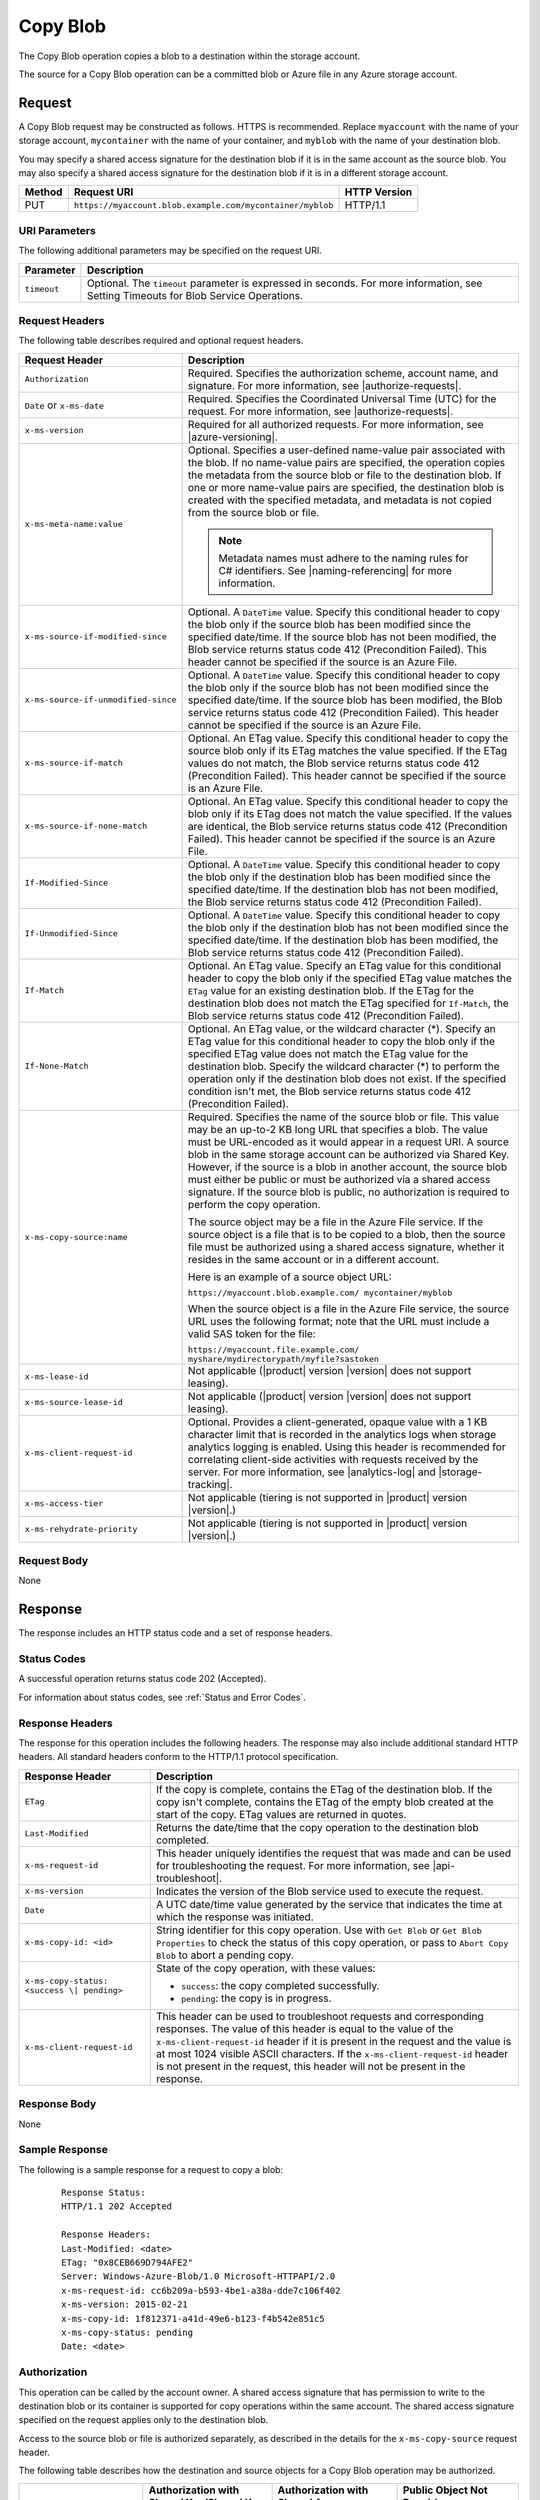 .. _Copy Blob:

Copy Blob
=========

The Copy Blob operation copies a blob to a destination within the storage
account.

The source for a Copy Blob operation can be a committed blob or Azure file in
any Azure storage account.


Request
-------

A Copy Blob request may be constructed as follows. HTTPS is recommended. Replace
``myaccount`` with the name of your storage account, ``mycontainer`` with the
name of your container, and ``myblob`` with the name of your destination blob.

You may specify a shared access signature for the destination blob if it is in
the same account as the source blob. You may also specify a shared access
signature for the destination blob if it is in a different storage account.

.. tabularcolumns:: X{0.10\textwidth}X{0.70\textwidth}X{0.15\textwidth}
.. table::

   +--------+-----------------------------------------------------------+--------------+
   | Method | Request URI                                               | HTTP Version |
   +========+===========================================================+==============+
   | PUT    | ``https://myaccount.blob.example.com/mycontainer/myblob`` | HTTP/1.1     |
   +--------+-----------------------------------------------------------+--------------+

URI Parameters
~~~~~~~~~~~~~~

The following additional parameters may be specified on the request URI.

.. tabularcolumns:: X{0.15\textwidth}X{0.80\textwidth}
.. table::

   +-------------+--------------------------------------------------------------+
   | Parameter   | Description                                                  |
   +=============+==============================================================+
   | ``timeout`` | Optional. The ``timeout`` parameter is expressed in seconds. |
   |             | For more information, see Setting Timeouts for Blob Service  |
   |             | Operations.                                                  |
   +-------------+--------------------------------------------------------------+

Request Headers
~~~~~~~~~~~~~~~

The following table describes required and optional request headers.

.. tabularcolumns:: X{0.30\textwidth}X{0.65\textwidth}
.. table::
   :class: longtable

   +-------------------------------------+---------------------------------------------+
   | Request Header                      | Description                                 |
   +=====================================+=============================================+
   | ``Authorization``                   | Required. Specifies the                     |
   |                                     | authorization scheme, account               |
   |                                     | name, and signature. For more               |
   |                                     | information, see |authorize-requests|.      |
   +-------------------------------------+---------------------------------------------+
   | ``Date`` or ``x-ms-date``           | Required. Specifies the                     |
   |                                     | Coordinated Universal Time (UTC)            |
   |                                     | for the request. For more                   |
   |                                     | information, see |authorize-requests|.      |
   +-------------------------------------+---------------------------------------------+
   | ``x-ms-version``                    | Required for all authorized                 |
   |                                     | requests. For more information,             |
   |                                     | see |azure-versioning|.                     |
   +-------------------------------------+---------------------------------------------+
   | ``x-ms-meta-name:value``            | Optional. Specifies a                       |
   |                                     | user-defined name-value pair                |
   |                                     | associated with the blob. If no             |
   |                                     | name-value pairs are specified,             |
   |                                     | the operation copies the                    |
   |                                     | metadata from the source blob or            |
   |                                     | file to the destination blob. If            |
   |                                     | one or more name-value pairs are            |
   |                                     | specified, the destination blob             |
   |                                     | is created with the specified               |
   |                                     | metadata, and metadata is not               |
   |                                     | copied from the source blob or              |
   |                                     | file.                                       |
   |                                     |                                             |
   |                                     | .. note::                                   |
   |                                     |                                             |
   |                                     |   Metadata names must adhere to the naming  |
   |                                     |   rules for C# identifiers. See             |
   |                                     |   |naming-referencing| for more information.|
   +-------------------------------------+---------------------------------------------+
   | ``x-ms-source-if-modified-since``   | Optional. A ``DateTime`` value.             |
   |                                     | Specify this conditional header             |
   |                                     | to copy the blob only if the                |
   |                                     | source blob has been modified               |
   |                                     | since the specified date/time. If           |
   |                                     | the source blob has not been                |
   |                                     | modified, the Blob service                  |
   |                                     | returns status code 412                     |
   |                                     | (Precondition Failed). This                 |
   |                                     | header cannot be specified if the           |
   |                                     | source is an Azure File.                    |
   +-------------------------------------+---------------------------------------------+
   | ``x-ms-source-if-unmodified-since`` | Optional. A ``DateTime`` value.             |
   |                                     | Specify this conditional header             |
   |                                     | to copy the blob only if the                |
   |                                     | source blob has not been modified           |
   |                                     | since the specified date/time. If           |
   |                                     | the source blob has been                    |
   |                                     | modified, the Blob service                  |
   |                                     | returns status code 412                     |
   |                                     | (Precondition Failed). This                 |
   |                                     | header cannot be specified if the           |
   |                                     | source is an Azure File.                    |
   +-------------------------------------+---------------------------------------------+
   | ``x-ms-source-if-match``            | Optional. An ETag value. Specify            |
   |                                     | this conditional header to copy             |
   |                                     | the source blob only if its ETag            |
   |                                     | matches the value specified. If             |
   |                                     | the ETag values do not match, the           |
   |                                     | Blob service returns status code            |
   |                                     | 412 (Precondition Failed). This             |
   |                                     | header cannot be specified if the           |
   |                                     | source is an Azure File.                    |
   +-------------------------------------+---------------------------------------------+
   | ``x-ms-source-if-none-match``       | Optional. An ETag value. Specify            |
   |                                     | this conditional header to copy             |
   |                                     | the blob only if its ETag does              |
   |                                     | not match the value specified. If           |
   |                                     | the values are identical, the               |
   |                                     | Blob service returns status code            |
   |                                     | 412 (Precondition Failed). This             |
   |                                     | header cannot be specified if the           |
   |                                     | source is an Azure File.                    |
   +-------------------------------------+---------------------------------------------+
   | ``If-Modified-Since``               | Optional. A ``DateTime`` value.             |
   |                                     | Specify this conditional header             |
   |                                     | to copy the blob only if the                |
   |                                     | destination blob has been                   |
   |                                     | modified since the specified                |
   |                                     | date/time. If the destination               |
   |                                     | blob has not been modified, the             |
   |                                     | Blob service returns status code            |
   |                                     | 412 (Precondition Failed).                  |
   +-------------------------------------+---------------------------------------------+
   | ``If-Unmodified-Since``             | Optional. A ``DateTime`` value.             |
   |                                     | Specify this conditional header             |
   |                                     | to copy the blob only if the                |
   |                                     | destination blob has not been               |
   |                                     | modified since the specified                |
   |                                     | date/time. If the destination               |
   |                                     | blob has been modified, the Blob            |
   |                                     | service returns status code 412             |
   |                                     | (Precondition Failed).                      |
   +-------------------------------------+---------------------------------------------+
   | ``If-Match``                        | Optional. An ETag value. Specify            |
   |                                     | an ETag value for this                      |
   |                                     | conditional header to copy the              |
   |                                     | blob only if the specified ETag             |
   |                                     | value matches the ``ETag`` value            |
   |                                     | for an existing destination blob.           |
   |                                     | If the ETag for the destination             |
   |                                     | blob does not match the ETag                |
   |                                     | specified for ``If-Match``, the             |
   |                                     | Blob service returns status code            |
   |                                     | 412 (Precondition Failed).                  |
   +-------------------------------------+---------------------------------------------+
   | ``If-None-Match``                   | Optional. An ETag value, or the             |
   |                                     | wildcard character (\*).                    |
   |                                     | Specify an ETag value for this              |
   |                                     | conditional header to copy the              |
   |                                     | blob only if the specified ETag             |
   |                                     | value does not match the ETag               |
   |                                     | value for the destination blob.             |
   |                                     | Specify the wildcard character              |
   |                                     | (\*) to perform the operation only          |
   |                                     | if the destination blob does not            |
   |                                     | exist.                                      |
   |                                     | If the specified condition isn't            |
   |                                     | met, the Blob service returns               |
   |                                     | status code 412 (Precondition               |
   |                                     | Failed).                                    |
   +-------------------------------------+---------------------------------------------+
   | ``x-ms-copy-source:name``           | Required. Specifies the name of             |
   |                                     | the source blob or file.                    |
   |                                     | This value may be an up-to-2 KB long URL    |
   |                                     | that specifies a blob. The value            |
   |                                     | must be URL-encoded as it would             |
   |                                     | appear in a request URI. A source           |
   |                                     | blob in the same storage account            |
   |                                     | can be authorized via Shared Key.           |
   |                                     | However, if the source is a blob            |
   |                                     | in another account, the source              |
   |                                     | blob must either be public or               |
   |                                     | must be authorized via a shared             |
   |                                     | access signature. If the source             |
   |                                     | blob is public, no authorization            |
   |                                     | is required to perform the copy             |
   |                                     | operation.                                  |
   |                                     |                                             |
   |                                     | The source object may be a file in the      |
   |                                     | Azure File service. If the source object is |
   |                                     | a file that is to be copied to a            |
   |                                     | blob, then the source file must             |
   |                                     | be authorized using a shared                |
   |                                     | access signature, whether it                |
   |                                     | resides in the same account or in           |
   |                                     | a different account.                        |
   |                                     |                                             |
   |                                     | Here is an example of a source object URL:  |
   |                                     |                                             |
   |                                     | ``https://myaccount.blob.example.com/       |
   |                                     | mycontainer/myblob``                        |
   |                                     |                                             |
   |                                     | When the source object is a file            |
   |                                     | in the Azure File service, the              |
   |                                     | source URL uses the following               |
   |                                     | format; note that the URL must              |
   |                                     | include a valid SAS token for the           |
   |                                     | file:                                       |
   |                                     |                                             |
   |                                     | ``https://myaccount.file.example.com/       |
   |                                     | myshare/mydirectorypath/myfile?sastoken``   |
   +-------------------------------------+---------------------------------------------+
   | ``x-ms-lease-id``                   | Not applicable (|product| version |version| |
   |                                     | does not support leasing).                  |
   +-------------------------------------+---------------------------------------------+
   | ``x-ms-source-lease-id``            | Not applicable (|product| version |version| |
   |                                     | does not support leasing).                  |
   +-------------------------------------+---------------------------------------------+
   | ``x-ms-client-request-id``          | Optional. Provides a                        |
   |                                     | client-generated, opaque value              |
   |                                     | with a 1 KB character limit that            |
   |                                     | is recorded in the analytics logs           |
   |                                     | when storage analytics logging is           |
   |                                     | enabled. Using this header is               |
   |                                     | recommended for correlating client-side     |
   |                                     | activities with requests received           |
   |                                     | by the server. For more                     |
   |                                     | information, see |analytics-log|            |
   |                                     | and |storage-tracking|.                     |
   +-------------------------------------+---------------------------------------------+
   | ``x-ms-access-tier``                | Not applicable (tiering is not              |
   |                                     | supported in |product| version |version|.)  |
   +-------------------------------------+---------------------------------------------+
   | ``x-ms-rehydrate-priority``         | Not applicable (tiering is not              |
   |                                     | supported in |product| version |version|.)  |
   +-------------------------------------+---------------------------------------------+

Request Body
~~~~~~~~~~~~

None

Response
--------

The response includes an HTTP status code and a set of response headers.

Status Codes
~~~~~~~~~~~~

A successful operation returns status code 202 (Accepted).

For information about status codes, see :ref:`Status and Error Codes`.

Response Headers
~~~~~~~~~~~~~~~~

The response for this operation includes the following headers. The response may
also include additional standard HTTP headers. All standard headers conform to
the HTTP/1.1 protocol specification.

.. tabularcolumns:: X{0.30\textwidth}X{0.65\textwidth}
.. table::

   +-----------------------------------+-----------------------------------+
   | Response Header                   | Description                       |
   +===================================+===================================+
   | ``ETag``                          | If the copy is complete, contains |
   |                                   | the ETag of the destination blob. |
   |                                   | If the copy isn't complete,       |
   |                                   | contains the ETag of the empty    |
   |                                   | blob created at the start of the  |
   |                                   | copy. ETag values are returned in |
   |                                   | quotes.                           |
   +-----------------------------------+-----------------------------------+
   | ``Last-Modified``                 | Returns the date/time that the    |
   |                                   | copy operation to the destination |
   |                                   | blob completed.                   |
   +-----------------------------------+-----------------------------------+
   | ``x-ms-request-id``               | This header uniquely identifies   |
   |                                   | the request that was made and can |
   |                                   | be used for troubleshooting the   |
   |                                   | request. For more information,    |
   |                                   | see |api-troubleshoot|.           |
   +-----------------------------------+-----------------------------------+
   | ``x-ms-version``                  | Indicates the version of the Blob |
   |                                   | service used to execute the       |
   |                                   | request.                          |
   +-----------------------------------+-----------------------------------+
   | ``Date``                          | A UTC date/time value generated   |
   |                                   | by the service that indicates the |
   |                                   | time at which the response was    |
   |                                   | initiated.                        |
   +-----------------------------------+-----------------------------------+
   | ``x-ms-copy-id: <id>``            | String identifier for this copy   |
   |                                   | operation. Use with ``Get Blob``  |
   |                                   | or ``Get Blob Properties`` to     |
   |                                   | check the status of this copy     |
   |                                   | operation, or pass to             |
   |                                   | ``Abort Copy Blob`` to abort a    |
   |                                   | pending copy.                     |
   +-----------------------------------+-----------------------------------+
   | ``x-ms-copy-status: <success \|   | State of the copy operation, with |
   | pending>``                        | these values:                     |
   |                                   |                                   |
   |                                   | - ``success``: the copy           |
   |                                   |   completed successfully.         |
   |                                   | - ``pending``: the copy is in     |
   |                                   |   progress.                       |
   +-----------------------------------+-----------------------------------+
   | ``x-ms-client-request-id``        | This header can be used to        |
   |                                   | troubleshoot requests and         |
   |                                   | corresponding responses. The      |
   |                                   | value of this header is equal to  |
   |                                   | the value of the                  |
   |                                   | ``x-ms-client-request-id`` header |
   |                                   | if it is present in the request   |
   |                                   | and the value is at most 1024     |
   |                                   | visible ASCII characters. If the  |
   |                                   | ``x-ms-client-request-id`` header |
   |                                   | is not present in the request,    |
   |                                   | this header will not be present   |
   |                                   | in the response.                  |
   +-----------------------------------+-----------------------------------+

Response Body
~~~~~~~~~~~~~

None

Sample Response
~~~~~~~~~~~~~~~

The following is a sample response for a request to copy a blob:

   ::

      Response Status:
      HTTP/1.1 202 Accepted

      Response Headers:
      Last-Modified: <date>
      ETag: "0x8CEB669D794AFE2"
      Server: Windows-Azure-Blob/1.0 Microsoft-HTTPAPI/2.0
      x-ms-request-id: cc6b209a-b593-4be1-a38a-dde7c106f402
      x-ms-version: 2015-02-21
      x-ms-copy-id: 1f812371-a41d-49e6-b123-f4b542e851c5
      x-ms-copy-status: pending
      Date: <date>

Authorization
~~~~~~~~~~~~~

This operation can be called by the account owner. A shared access signature
that has permission to write to the destination blob or its container is
supported for copy operations within the same account. The shared access
signature specified on the request applies only to the destination blob.

Access to the source blob or file is authorized separately, as described in the
details for the ``x-ms-copy-source`` request header.

The following table describes how the destination and source objects for a Copy
Blob operation may be authorized.

.. tabularcolumns:: X{0.30\textwidth}X{0.20\textwidth}X{0.20\textwidth}X{0.20\textwidth}
.. table::

   +---------------------------------+--------------------+--------------------+--------------------+
   |                                 | Authorization with | Authorization with | Public Object Not  |
   |                                 | Shared Key/Shared  | Shared Access      | Requiring          |
   |                                 | Key Lite           | Signature          | Authorization      |
   +=================================+====================+====================+====================+
   | Destination blob                | Yes                | Yes                | No                 |
   +---------------------------------+--------------------+--------------------+--------------------+
   | Source blob in same account     | Yes                | Yes                | Yes                |
   +---------------------------------+--------------------+--------------------+--------------------+
   | Source blob in another account  | No                 | Yes                | Yes                |
   +---------------------------------+--------------------+--------------------+--------------------+
   | Source file in the same account | No                 | Yes                | N/A                |
   | or another account              |                    |                    |                    |
   +---------------------------------+--------------------+--------------------+--------------------+

Remarks
-------

The Copy Blob operation can complete asynchronously. This operation returns a
copy ID you can use to check or abort the copy operation. The Blob service
copies blobs on a best-effort basis.

The source blob for a copy operation must be a block blob. If the destination
blob already exists, it must be of the same blob type as the source blob. Any
existing destination blob will be overwritten. The destination blob cannot be
modified while a copy operation is in progress.

The source for the copy operation may also be a file in the Azure File
service. If the source is a file, the destination must be a block blob.

Multiple pending Copy Blob operations within an account might be processed
sequentially. A destination blob can only have one outstanding copy blob
operation. In other words, a blob cannot be the destination for multiple pending
Copy Blob operations. An attempt to Copy Blob to a destination blob that already
has a copy pending fails with status code 409 (Conflict).

The Copy Blob operation can copy from another storage account.

The Copy Blob operation always copies the entire source blob or file;
copying a range of bytes or set of blocks is not supported.

A Copy Blob operation can take any of the following forms:

-  You can copy a source blob to a destination blob with a different name. The
   destination blob can be an existing blob of the same blob type (only block
   blob types are supported in |product| version |version|), or can be a new blob
   created by the copy operation.

-  You can copy a source blob to a destination blob with the same name,
   effectively replacing the destination blob. Such a copy operation removes any
   uncommitted blocks and overwrites the blob's metadata.

-  You can copy a source file in the Azure File service to a destination
   blob. The destination blob can be an existing block blob, or can be a new
   block blob created by the copy operation.

For a block blob, the Blob service creates a committed blob of zero length
before returning from this operation.

When copying from a block blob, all committed blocks and their block IDs are
copied. Uncommitted blocks are not copied. At the end of the copy operation, the
destination blob will have the same committed block count as the source.

You can call Get Blob or Get Blob Properties on the destination blob to check
the status of the copy operation. The final blob will be committed when the copy
completes.

When the source of a copy operation provides ETags, if there are any changes to
the source while the copy is in progress, the copy will fail. An attempt to
change the destination blob while a copy is in progress will fail with 409
Conflict.

The ETag for a block blob changes when the Copy Blob operation is initiated and
when the copy finishes. The contents of a block blob are only visible using a
GET after the full copy completes.

Copying Blob Properties and Metadata
~~~~~~~~~~~~~~~~~~~~~~~~~~~~~~~~~~~~

When a blob is copied, the following system properties are copied to the
destination blob with the same values:

-  ``Content-Type``
-  ``Content-Encoding``
-  ``Content-Language``
-  ``Content-Length``
-  ``Cache-Control``
-  ``Content-MD5``
-  ``Content-Disposition``

The source blob's committed block list is also copied to the destination blob,
if the blob is a block blob. Any uncommitted blocks are not copied.

The destination blob is always the same size as the source blob, so the value of
the ``Content-Length`` header for the destination blob matches that for the
source blob.

When the source blob and destination blob are the same, Copy Blob removes
any uncommitted blocks. If metadata is specified in this case, the existing
metadata is overwritten with the new metadata.

Working with a Pending Copy
~~~~~~~~~~~~~~~~~~~~~~~~~~~

If the Copy Blob operation completes the copy asynchronously, use the
following table to determine the next step based on the status code returned by
Copy Blob:

.. tabularcolumns:: X{0.30\textwidth}X{0.65\textwidth}
.. table::

   +---------------------------+----------------------------------------------------------+
   | Status Code               | Meaning                                                  |
   +===========================+==========================================================+
   | 202 (Accepted),           | Copy completed successfully.                             |
   | x-ms-copy-status: success |                                                          |
   +---------------------------+----------------------------------------------------------+
   | 202 (Accepted),           | Copy has not completed. Poll the destination blob using  |
   | x-ms-copy-status: pending | ``Get Blob Properties`` to examine the x-ms-copy-status  |
   |                           | until copy completes or fails.                           |
   +---------------------------+----------------------------------------------------------+
   | 4xx, 500, or 503          | Copy failed.                                             |
   +---------------------------+----------------------------------------------------------+

During and after a Copy Blob operation, the properties of the destination
blob contain the copy ID of the Copy Blob operation and URL of the source
blob. When the copy completes, the Blob service writes the time and outcome
value (``success``, ``failed``, or ``aborted``) to the destination blob
properties. If the operation ``failed``, the ``x-ms-copy-status-description``
header contains an error detail string.

A pending Copy Blob operation has a two-week timeout. A copy attempt that has
not completed after two weeks times out and leaves an empty blob with the
``x-ms-copy-status`` field set to ``failed`` and the
``x-ms-copy-status-description`` set to 500 (OperationCancelled).  Intermittent,
non-fatal errors that can occur during a copy might impede progress of the copy
but not cause it to fail. In these cases, ``x-ms-copy-status-description``
describes the intermittent errors.

If the Copy Blob operation completes synchronously, use the following table
to determine the status of the copy operation:

.. tabularcolumns:: X{0.30\textwidth}X{0.65\textwidth}
.. table::

   +---------------------------+----------------------------------+
   | Status Code               | Meaning                          |
   +===========================+==================================+
   | 202 (Accepted),           | Copy completed successfully.     |
   | x-ms-copy-status: success |                                  |
   +---------------------------+----------------------------------+
   | 4xx, 500, or 503          | Copy failed.                     |
   +---------------------------+----------------------------------+

